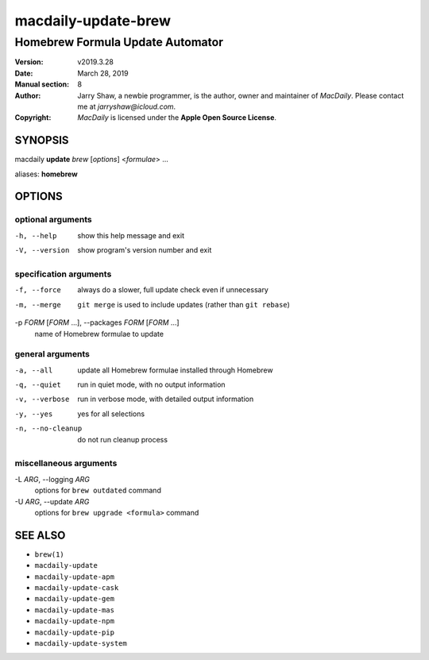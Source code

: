 ====================
macdaily-update-brew
====================

---------------------------------
Homebrew Formula Update Automator
---------------------------------

:Version: v2019.3.28
:Date: March 28, 2019
:Manual section: 8
:Author:
    Jarry Shaw, a newbie programmer, is the author, owner and maintainer
    of *MacDaily*. Please contact me at *jarryshaw@icloud.com*.
:Copyright:
    *MacDaily* is licensed under the **Apple Open Source License**.

SYNOPSIS
========

macdaily **update** *brew* [*options*] <*formulae*> ...

aliases: **homebrew**

OPTIONS
=======

optional arguments
------------------

-h, --help            show this help message and exit
-V, --version         show program's version number and exit

specification arguments
-----------------------

-f, --force           always do a slower, full update check even if
                      unnecessary
-m, --merge           ``git merge`` is used to include updates (rather
                      than ``git rebase``)

-p *FORM* [*FORM* ...], --packages *FORM* [*FORM* ...]
                      name of Homebrew formulae to update

general arguments
-----------------

-a, --all             update all Homebrew formulae installed through
                      Homebrew
-q, --quiet           run in quiet mode, with no output information
-v, --verbose         run in verbose mode, with detailed output information
-y, --yes             yes for all selections
-n, --no-cleanup      do not run cleanup process

miscellaneous arguments
-----------------------

-L *ARG*, --logging *ARG*
                      options for ``brew outdated`` command

-U *ARG*, --update *ARG*
                      options for ``brew upgrade <formula>`` command

SEE ALSO
========

* ``brew(1)``
* ``macdaily-update``
* ``macdaily-update-apm``
* ``macdaily-update-cask``
* ``macdaily-update-gem``
* ``macdaily-update-mas``
* ``macdaily-update-npm``
* ``macdaily-update-pip``
* ``macdaily-update-system``

